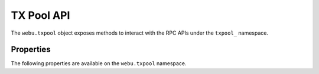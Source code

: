 TX Pool API
===========

.. py:module:: webu.txpool
.. py:currentmodule:: webu.txpool

.. py:class:: TxPool

The ``webu.txpool`` object exposes methods to interact with the RPC APIs under
the ``txpool_`` namespace.


Properties
----------

The following properties are available on the ``webu.txpool`` namespace.


.. py:attribute:: TxPool.inspect

    * Delegates to ``txpool_inspect`` RPC Method

    Returns a textual summary of all transactions currently pending for
    inclusing in the next block(s) as will as ones that are scheduled for
    future execution.

    .. code-block:: python

        >>> webu.txpool.inspect
        {
            'pending': {
                '0x26588a9301b0428d95e6fc3a5024fce8bec12d51': {
                  31813: ["0x3375ee30428b2a71c428afa5e89e427905f95f7e: 0 wei + 500000 × 20000000000 gas"]
                },
                '0x2a65aca4d5fc5b5c859090a6c34d164135398226': {
                  563662: ["0x958c1fa64b34db746925c6f8a3dd81128e40355e: 1051546810000000000 wei + 90000 × 20000000000 gas"],
                  563663: ["0x77517b1491a0299a44d668473411676f94e97e34: 1051190740000000000 wei + 90000 × 20000000000 gas"],
                  563664: ["0x3e2a7fe169c8f8eee251bb00d9fb6d304ce07d3a: 1050828950000000000 wei + 90000 × 20000000000 gas"],
                  563665: ["0xaf6c4695da477f8c663ea2d8b768ad82cb6a8522: 1050544770000000000 wei + 90000 × 20000000000 gas"],
                  563666: ["0x139b148094c50f4d20b01caf21b85edb711574db: 1048598530000000000 wei + 90000 × 20000000000 gas"],
                  563667: ["0x48b3bd66770b0d1eecefce090dafee36257538ae: 1048367260000000000 wei + 90000 × 20000000000 gas"],
                  563668: ["0x468569500925d53e06dd0993014ad166fd7dd381: 1048126690000000000 wei + 90000 × 20000000000 gas"],
                  563669: ["0x3dcb4c90477a4b8ff7190b79b524773cbe3be661: 1047965690000000000 wei + 90000 × 20000000000 gas"],
                  563670: ["0x6dfef5bc94b031407ffe71ae8076ca0fbf190963: 1047859050000000000 wei + 90000 × 20000000000 gas"]
                },
                '0x9174e688d7de157c5c0583df424eaab2676ac162': {
                  3: ["0xbb9bc244d798123fde783fcc1c72d3bb8c189413: 30000000000000000000 wei + 85000 × 21000000000 gas"]
                },
                '0xb18f9d01323e150096650ab989cfecd39d757aec': {
                  777: ["0xcd79c72690750f079ae6ab6ccd7e7aedc03c7720: 0 wei + 1000000 × 20000000000 gas"]
                },
                '0xb2916c870cf66967b6510b76c07e9d13a5d23514': {
                  2: ["0x576f25199d60982a8f31a8dff4da8acb982e6aba: 26000000000000000000 wei + 90000 × 20000000000 gas"]
                },
                '0xbc0ca4f217e052753614d6b019948824d0d8688b': {
                  0: ["0x2910543af39aba0cd09dbb2d50200b3e800a63d2: 1000000000000000000 wei + 50000 × 1171602790622 gas"]
                },
                '0xea674fdde714fd979de3edf0f56aa9716b898ec8': {
                  70148: ["0xe39c55ead9f997f7fa20ebe40fb4649943d7db66: 1000767667434026200 wei + 90000 × 20000000000 gas"]
                }
              },
              'queued': {
                '0x0f6000de1578619320aba5e392706b131fb1de6f': {
                  6: ["0x8383534d0bcd0186d326c993031311c0ac0d9b2d: 9000000000000000000 wei + 21000 × 20000000000 gas"]
                },
                '0x5b30608c678e1ac464a8994c3b33e5cdf3497112': {
                  6: ["0x9773547e27f8303c87089dc42d9288aa2b9d8f06: 50000000000000000000 wei + 90000 × 50000000000 gas"]
                },
                '0x976a3fc5d6f7d259ebfb4cc2ae75115475e9867c': {
                  3: ["0x346fb27de7e7370008f5da379f74dd49f5f2f80f: 140000000000000000 wei + 90000 × 20000000000 gas"]
                },
                '0x9b11bf0459b0c4b2f87f8cebca4cfc26f294b63a': {
                  2: ["0x24a461f25ee6a318bdef7f33de634a67bb67ac9d: 17000000000000000000 wei + 90000 × 50000000000 gas"],
                  6: ["0x6368f3f8c2b42435d6c136757382e4a59436a681: 17990000000000000000 wei + 90000 × 20000000000 gas", "0x8db7b4e0ecb095fbd01dffa62010801296a9ac78: 16998950000000000000 wei + 90000 × 20000000000 gas"],
                  7: ["0x6368f3f8c2b42435d6c136757382e4a59436a681: 17900000000000000000 wei + 90000 × 20000000000 gas"]
                }
              }
        }


.. py:attribute:: TxPool.status

    * Delegates to ``txpool_status`` RPC Method

    Returns a textual summary of all transactions currently pending for
    inclusing in the next block(s) as will as ones that are scheduled for
    future execution.

    .. code-block:: python

        {
            pending: 10,
            queued: 7,
        }


.. py:attribute:: TxPool.content

    * Delegates to ``txpool_content`` RPC Method

    Returns the exact details of all transactions that are pending or queued.

    .. code-block:: python

        >>> webu.txpool.content
        {
          'pending': {
            '0x0216d5032f356960cd3749c31ab34eeff21b3395': {
              806: [{
                'blockHash': "0x0000000000000000000000000000000000000000000000000000000000000000",
                'blockNumber': None,
                'from': "0x0216d5032f356960cd3749c31ab34eeff21b3395",
                'gas': "0x5208",
                'gasPrice': "0xba43b7400",
                'hash': "0xaf953a2d01f55cfe080c0c94150a60105e8ac3d51153058a1f03dd239dd08586",
                'input': "0x",
                'nonce': "0x326",
                'to': "0x7f69a91a3cf4be60020fb58b893b7cbb65376db8",
                'transactionIndex': None,
                'value': "0x19a99f0cf456000"
              }]
            },
            '0x24d407e5a0b506e1cb2fae163100b5de01f5193c': {
              34: [{
                'blockHash': "0x0000000000000000000000000000000000000000000000000000000000000000",
                'blockNumber': None,
                'from': "0x24d407e5a0b506e1cb2fae163100b5de01f5193c",
                'gas': "0x44c72",
                'gasPrice': "0x4a817c800",
                'hash': "0xb5b8b853af32226755a65ba0602f7ed0e8be2211516153b75e9ed640a7d359fe",
                'input': "0xb61d27f600000000000000000000000024d407e5a0b506e1cb2fae163100b5de01f5193c00000000000000000000000000000000000000000000000053444835ec580000000000000000000000000000000000000000000000000000000000000000006000000000000000000000000000000000000000000000000000000000000000000000000000000000000000000000000000000000000000000000000000000000",
                'nonce': "0x22",
                'to': "0x7320785200f74861b69c49e4ab32399a71b34f1a",
                'transactionIndex': None,
                'value': "0x0"
              }]
            }
          },
          'queued': {
            '0x976a3fc5d6f7d259ebfb4cc2ae75115475e9867c': {
              3: [{
                'blockHash': "0x0000000000000000000000000000000000000000000000000000000000000000",
                'blockNumber': None,
                'from': "0x976a3fc5d6f7d259ebfb4cc2ae75115475e9867c",
                'gas': "0x15f90",
                'gasPrice': "0x4a817c800",
                'hash': "0x57b30c59fc39a50e1cba90e3099286dfa5aaf60294a629240b5bbec6e2e66576",
                'input': "0x",
                'nonce': "0x3",
                'to': "0x346fb27de7e7370008f5da379f74dd49f5f2f80f",
                'transactionIndex': None,
                'value': "0x1f161421c8e0000"
              }]
            },
            '0x9b11bf0459b0c4b2f87f8cebca4cfc26f294b63a': {
              2: [{
                'blockHash': "0x0000000000000000000000000000000000000000000000000000000000000000",
                'blockNumber': None,
                'from': "0x9b11bf0459b0c4b2f87f8cebca4cfc26f294b63a",
                'gas': "0x15f90",
                'gasPrice': "0xba43b7400",
                'hash': "0x3a3c0698552eec2455ed3190eac3996feccc806970a4a056106deaf6ceb1e5e3",
                'input': "0x",
                'nonce': "0x2",
                'to': "0x24a461f25ee6a318bdef7f33de634a67bb67ac9d",
                'transactionIndex': None,
                'value': "0xebec21ee1da40000"
              }],
              6: [{
                'blockHash': "0x0000000000000000000000000000000000000000000000000000000000000000",
                'blockNumber': None,
                'from': "0x9b11bf0459b0c4b2f87f8cebca4cfc26f294b63a",
                'gas': "0x15f90",
                'gasPrice': "0x4a817c800",
                'hash': "0xbbcd1e45eae3b859203a04be7d6e1d7b03b222ec1d66dfcc8011dd39794b147e",
                'input': "0x",
                'nonce': "0x6",
                'to': "0x6368f3f8c2b42435d6c136757382e4a59436a681",
                'transactionIndex': None,
                'value': "0xf9a951af55470000"
              }, {
                'blockHash': "0x0000000000000000000000000000000000000000000000000000000000000000",
                'blockNumber': None,
                'from': "0x9b11bf0459b0c4b2f87f8cebca4cfc26f294b63a",
                'gas': "0x15f90",
                'gasPrice': "0x4a817c800",
                'hash': "0x60803251d43f072904dc3a2d6a084701cd35b4985790baaf8a8f76696041b272",
                'input': "0x",
                'nonce': "0x6",
                'to': "0x8db7b4e0ecb095fbd01dffa62010801296a9ac78",
                'transactionIndex': None,
                'value': "0xebe866f5f0a06000"
              }],
            }
          }
        }
